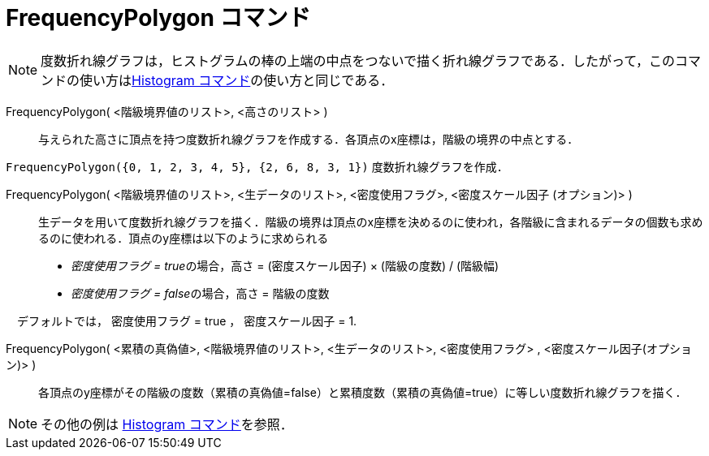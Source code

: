 = FrequencyPolygon コマンド
:page-en: commands/FrequencyPolygon
ifdef::env-github[:imagesdir: /ja/modules/ROOT/assets/images]

[NOTE]
====

度数折れ線グラフは，ヒストグラムの棒の上端の中点をつないで描く折れ線グラフである．したがって，このコマンドの使い方はxref:/commands/Histogram.adoc[Histogram
コマンド]の使い方と同じである．

====

FrequencyPolygon( <階級境界値のリスト>, <高さのリスト> )::
  与えられた高さに頂点を持つ度数折れ線グラフを作成する．各頂点のx座標は，階級の境界の中点とする．

[EXAMPLE]
====

`++FrequencyPolygon({0, 1, 2, 3, 4, 5}, {2, 6, 8, 3, 1})++` 度数折れ線グラフを作成．

====

FrequencyPolygon( <階級境界値のリスト>, <生データのリスト>, <密度使用フラグ>, <密度スケール因子 (オプション)> )::
  生データを用いて度数折れ線グラフを描く．階級の境界は頂点のx座標を決めるのに使われ，各階級に含まれるデータの個数も求めるのに使われる．頂点のy座標は以下のように求められる
  * __密度使用フラグ = true__の場合，高さ = (密度スケール因子) × (階級の度数) / (階級幅)
  * __密度使用フラグ = false__の場合，高さ = 階級の度数 + 

　デフォルトでは， 密度使用フラグ = true ， 密度スケール因子 = 1.

FrequencyPolygon( <累積の真偽値>, <階級境界値のリスト>, <生データのリスト>, <密度使用フラグ> , <密度スケール因子(オプション)> )::
  各頂点のy座標がその階級の度数（累積の真偽値=false）と累積度数（累積の真偽値=true）に等しい度数折れ線グラフを描く．

[NOTE]
====

その他の例は xref:/commands/Histogram.adoc[Histogram コマンド]を参照．

====

